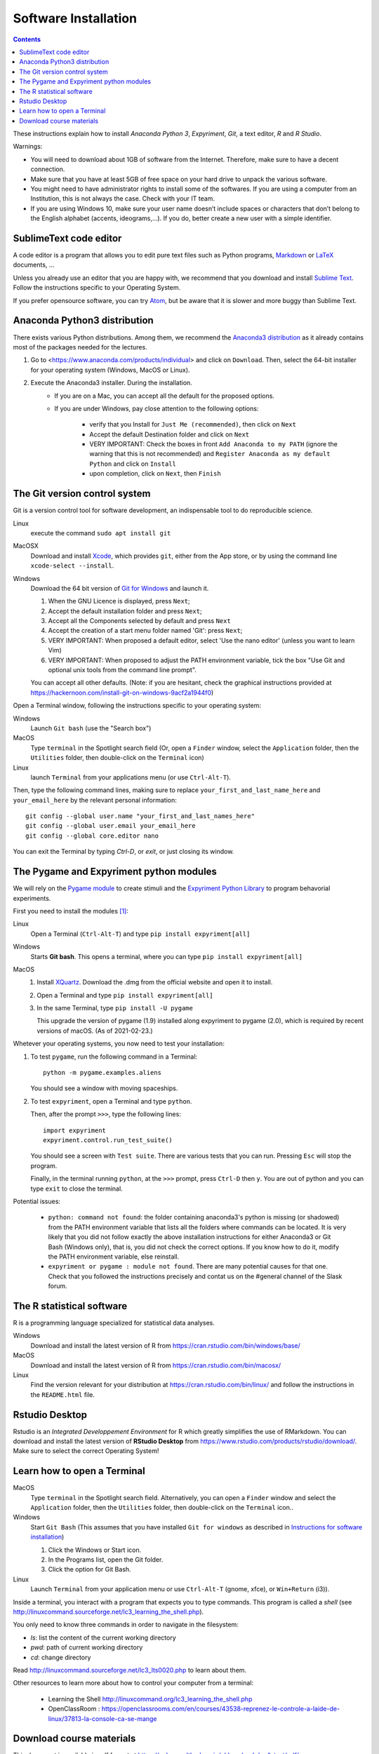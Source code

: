 .. _install:

*********************
Software Installation
*********************


.. contents::


These instructions explain how to install  *Anaconda Python 3*, *Expyriment*, *Git*, a text editor, *R* and *R Studio*.

Warnings:

-  You will need to download about 1GB of software from the Internet.
   Therefore, make sure to have a decent connection.
-  Make sure that you have at least 5GB of free space on your hard drive
   to unpack the various software.
-  You might need to have administrator rights to install some of the
   softwares. If you are using a computer from an Institution, this is
   not always the case. Check with your IT team.
-  If you are using Windows 10, make sure your user name doesn’t include
   spaces or characters that don’t belong to the English alphabet
   (accents, ideograms,…). If you do, better create a new user with a
   simple identifier.


SublimeText code editor
-----------------------

A code editor is a program that allows you to edit pure text files such
as Python programs, `Markdown <https://daringfireball.net/projects/markdown/>`__  or `LaTeX <https://www.latex-project.org/>`__ documents, ...

Unless you already use an editor that you are happy with, we
recommend that you download and install `Sublime Text <https://www.sublimetext.com/>`__. Follow the instructions specific to your Operating System.

If you prefer opensource software, you can try `Atom <http://atom.io>`__, but be
aware that it is slower and more buggy than Sublime Text.


Anaconda Python3 distribution
-----------------------------

There exists various Python distributions. Among them, we recommend the `Anaconda3 distribution <https://www.anaconda.com/distribution>`__ as it already contains most of the packages needed for the lectures.

1. Go to  <https://www.anaconda.com/products/individual> and  click on ``Download``. Then, select the 64-bit installer for your operating system (Windows, MacOS or Linux).
2. Execute the Anaconda3 installer. During the installation. 
    * If you are on a Mac, you can accept all the default for the proposed options.
    * If you are under Windows, pay close attention to the following options:

       -  verify that you Install for ``Just Me (recommended)``, then click on ``Next``
       -  Accept the default Destination folder and click on ``Next``
       -  VERY IMPORTANT: Check the boxes in front ``Add Anaconda to my PATH`` (ignore the warning that this is not recommended) and ``Register Anaconda as my default Python`` and click on ``Install``
       -  upon completion, click on ``Next``, then ``Finish``



The Git version control system
------------------------------

Git is a version control tool for software development, an indispensable
tool to do reproducible science.

Linux
   execute the command ``sudo apt install git``

MacOSX
   Download and install `Xcode <https://developer.apple.com/xcode/>`__, which provides ``git``, either from the App store, or by using the command line ``xcode-select --install``.

Windows
   Download the 64 bit version of `Git for Windows <https://git-scm.com/download/win>`__ and
   launch it.

   1. When the GNU Licence is displayed, press ``Next``;
   2. Accept the default installation folder and press ``Next``;
   3. Accept all the Components selected by default and press ``Next``
   4. Accept the creation of a start menu folder named 'Git': press ``Next``;
   5. VERY IMPORTANT: When proposed a default editor, select 'Use the nano editor' (unless you want to learn Vim) 
   6. VERY IMPORTANT: When proposed to adjust the PATH environment variable,  tick the box "Use Git and optional unix tools from the command line prompt". 

   You can accept all other defaults.  (Note: if you are hesitant, check the graphical instructions provided at https://hackernoon.com/install-git-on-windows-9acf2a1944f0)

Open a Terminal window, following the instructions specific to your operating system:

Windows
    Launch ``Git bash`` (use the "Search box")

MacOS
   Type ``terminal`` in the Spotlight search field (Or, open a ``Finder`` window, select the
   ``Application`` folder, then the ``Utilities`` folder, then double-click on the ``Terminal`` icon)

Linux
   launch ``Terminal`` from your applications menu (or use ``Ctrl-Alt-T``).


Then, type the following command lines, making sure to replace ``your_first_and_last_name_here``  and ``your_email_here`` by the relevant personal information::

    git config --global user.name "your_first_and_last_names_here" 
    git config --global user.email your_email_here 
    git config --global core.editor nano


You can exit the Terminal by typing `Ctrl-D`, or `exit`, or just closing its window.



The Pygame and Expyriment python modules
----------------------------------------

We will rely on the `Pygame module <https://www.pygame.org>`__ to create stimuli and the `Expyriment Python Library <http://www.expyriment.org>`__  to program behavorial experiments.

First you need to install the modules [#f1]_:

Linux
    Open a Terminal (``Ctrl-Alt-T``) and type ``pip install expyriment[all]``

Windows
    Starts **Git bash**. This opens a terminal, where you can type ``pip install expyriment[all]``

MacOS
    1. Install `XQuartz <https://www.xquartz.org/>`__. Download the .dmg from the official website and open it to install.

    2. Open a Terminal and type ``pip install expyriment[all]``

    3. In the same Terminal, type ``pip install -U pygame``

       This upgrade the version of pygame (1.9) installed along expyriment to pygame (2.0), which is required by recent versions of macOS. (As of 2021-02-23.)


Whetever your operating systems, you now need to test your installation:

1. To test ``pygame``, run the following command in a Terminal::

      python -m pygame.examples.aliens

   You should see a window with moving spaceships.

2. To test ``expyriment``, open a Terminal and type ``python``.

   Then, after the prompt ``>>>``, type the following lines::

         import expyriment
         expyriment.control.run_test_suite()

   You should see a screen with ``Test suite``. There are various tests that you can run. Pressing ``Esc`` will stop the program.

   Finally, in the terminal running ``python``, at the ``>>>`` prompt, press ``Ctrl-D``  then ``y``. You are out of python and you can type ``exit`` to close the terminal.


Potential issues:

    - ``python: command not found``: the folder containing anaconda3's python is missing (or shadowed) from the PATH environment variable that lists all the folders where commands can be located. It is very likely that you did not follow exactly the above installation instructions for either Anaconda3 or Git Bash (Windows only), that is, you did not check the correct options. If you know how to do it, modify the PATH environment variable, else reinstall.  

    - ``expyriment or pygame : module not found``. There are many potential causes for that one. Check that you followed the instructions precisely and contat us on the #general channel of the Slask forum.


The R statistical software
--------------------------

R is a programming language specialized for statistical data analyses.

Windows
   Download and install the latest version of R from
   https://cran.rstudio.com/bin/windows/base/

MacOS
   Download and install the latest version of R from
   https://cran.rstudio.com/bin/macosx/

Linux
   Find the version relevant for your distribution at
   https://cran.rstudio.com/bin/linux/ and follow the instructions in
   the ``README.html`` file.


Rstudio Desktop
---------------

Rstudio is an *Integrated Developpement Environment* for R which greatly
simplifies the use of RMarkdown. You can download and install the
latest version of **RStudio Desktop** from https://www.rstudio.com/products/rstudio/download/. Make sure to select
the correct Operating System!


Learn how to open a Terminal
----------------------------

MacOS
   Type ``terminal`` in the Spotlight search field.
   Alternatively, you can open a ``Finder`` window and select the
   ``Application`` folder, then the ``Utilities`` folder, then
   double-click on the ``Terminal`` icon..

Windows
   Start ``Git Bash`` (This assumes that you have installed
   ``Git for windows`` as described in `Instructions for software
   installation <#instructions-for-software-installation>`__)

   1. Click the Windows or Start icon.
   2. In the Programs list, open the Git folder.
   3. Click the option for Git Bash.

Linux
   Launch ``Terminal`` from your application menu or use
   ``Ctrl-Alt-T`` (gnome, xfce), or ``Win+Return`` (i3)).


Inside a terminal, you interact with a program that expects you to type
commands. This program is called a *shell* (see
http://linuxcommand.sourceforge.net/lc3_learning_the_shell.php).

You only need
to know three commands in order to navigate in the filesystem:

-  *ls*: list the content of the current working directory
-  *pwd*: path of current working directory
-  *cd*: change directory

Read http://linuxcommand.sourceforge.net/lc3_lts0020.php to learn about them.

Other resources to learn more about how to control your computer from a terminal:

     - Learning the Shell  http://linuxcommand.org/lc3_learning_the_shell.php
     - OpenClassRoom : https://openclassrooms.com/en/courses/43538-reprenez-le-controle-a-laide-de-linux/37813-la-console-ca-se-mange

     

Download course materials
-------------------------

This document is available in pdf format at https://pcbs.readthedocs.io/_/downloads/en/latest/pdf/

Once Git is installed  on your computer, you can download the
course materials (python scripts, data files, ...) from http://github.com/chrplr/PCBS) with the command::

       git clone https://github.com/chrplr/PCBS.git

Everything will be downloaded in a subfolder  ``PCBS`` inside the current working directory .

Be aware that if a folder with that name already exists, git will stop and not download the content of the website. In that case, delete or move the existing PCBS folder before running the ``git clone`` command above.

I do often update the materials. To synchronize your local copy with the
latest version at http://github.com/chrplr/PCBS), you just need to open a terminal and type::

      cd PCBS
      git pull


Important: do not manually modify or create new files in the PCBS folder.
If you do so, git will notice it and might prevent an automatic upgrade
and ask you to ‘resolve conflicts’. If you get such a message, the
simplest course of action, for beginners, is to delete the PCBS folder (or
move it if you wnat to keep a copy of your modifications) and reissue the
``git clone`` command above to reload the full folder.


 
.. [#f1] (advanced students only). To avoid potential clashes betwen modules, it is a good idea to create a conda environment before installing the modules: 

          .. code::

                  conda create --name pcbs
                  conda activate pcbs
   
          But then, you must not forget to activate the environment (``conda activate pcbs``) before working on the materials presented here.
